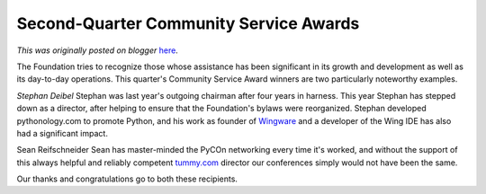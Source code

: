 .. post:: 2009-06-18
   :tags: post, winners, community, service, award, legacy-blogger
   :author: Python Software Foundation
   :category: Legacy
   :location: World
   :language: en

Second-Quarter Community Service Awards
=======================================

*This was originally posted on blogger* `here <https://pyfound.blogspot.com/2009/06/second-quarter-community-service-awards.html>`_.

The Foundation tries to recognize those whose assistance has been significant
in its growth and development as well as its day-to-day operations. This
quarter's Community Service Award winners are two particularly noteworthy
examples.

*Stephan Deibel* Stephan was last year's outgoing chairman after four years
in harness. This year Stephan has stepped down as a director, after helping to
ensure that the Foundation's bylaws were reorganized. Stephan developed
pythonology.com to promote Python, and his work as founder of
`Wingware <http://wingware.com/>`_ and a developer of the Wing IDE has also had
a significant impact.

Sean Reifschneider Sean has master-minded the PyCOn networking every time it's
worked, and without the support of this always helpful and reliably competent
`tummy.com <http://tummy.com/>`_ director our conferences simply would not have
been the same.

Our thanks and congratulations go to both these recipients.

